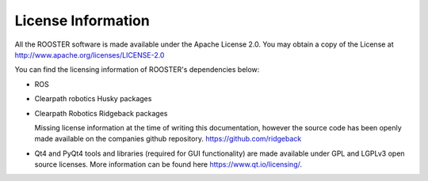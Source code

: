 *************************
License Information
*************************


All the ROOSTER software is made available under the Apache License 2.0. You may obtain a copy of the License at http://www.apache.org/licenses/LICENSE-2.0

You can find the licensing information of ROOSTER's dependencies below:

* ROS

* Clearpath robotics Husky packages 

* Clearpath Robotics Ridgeback packages
  
  Missing license information at the time of writing this documentation, however the source code has been openly made available on the companies github repository. https://github.com/ridgeback

* Qt4 and PyQt4 tools and libraries (required for GUI functionality) are made available under GPL and LGPLv3 open source licenses. More information can be found here https://www.qt.io/licensing/.
